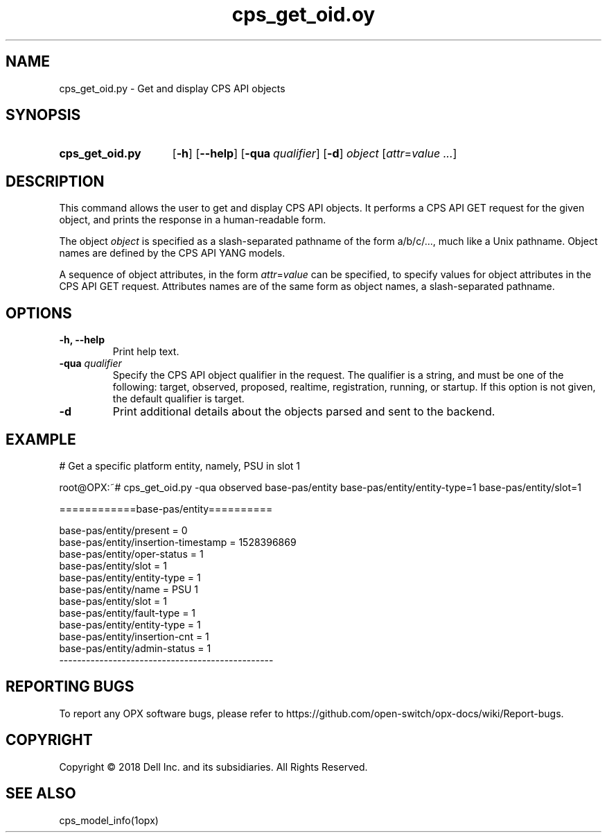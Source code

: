 .TH cps_get_oid.oy "1opx" "2018-06-11" OPX "OPX utilities"
.SH NAME
cps_get_oid.py \- Get and display CPS API objects
.SH SYNOPSIS
.SY cps_get_oid.py
.OP \-h
.OP \-\-help
.OP \-qua qualifier
.OP \-d
.I object
.RI [ attr = value
.IR .\|.\|. ]
.YS
.SH DESCRIPTION
This command allows the user to get and display CPS API objects.  It performs a CPS API GET request for the given object, and prints the response in a human-readable form.
.P
The object \fIobject\fR is specified as a slash-separated pathname of the form a/b/c/..., much like a Unix pathname.  Object names are defined by the CPS API YANG models.
.P
A sequence of object attributes, in the form \fIattr\fR=\fIvalue\fR can be specified, to specify values for object attributes in the CPS API GET request.  Attributes names are of the same form as object names, a slash-separated pathname.
.SH OPTIONS
.TP
.B \-h, \-\-help
Print help text.
.TP
\fB\-qua\fR \fIqualifier\fR
Specify the CPS API object qualifier in the request.  The qualifier is a string, and must be one of the following: target, observed, proposed, realtime, registration, running, or startup.  If this option is not given, the default qualifier is target.
.TP
.B \-d
Print additional details about the objects parsed and sent to the backend.
.SH EXAMPLE
.nf
.eo
# Get a specific platform entity, namely, PSU in slot 1

root@OPX:~# cps_get_oid.py -qua observed base-pas/entity base-pas/entity/entity-type=1 base-pas/entity/slot=1

============base-pas/entity==========

base-pas/entity/present = 0
base-pas/entity/insertion-timestamp = 1528396869
base-pas/entity/oper-status = 1
base-pas/entity/slot = 1
base-pas/entity/entity-type = 1
base-pas/entity/name = PSU 1
base-pas/entity/slot = 1
base-pas/entity/fault-type = 1
base-pas/entity/entity-type = 1
base-pas/entity/insertion-cnt = 1
base-pas/entity/admin-status = 1
------------------------------------------------
.ec
.fi
.SH REPORTING BUGS
To report any OPX software bugs, please refer to https://github.com/open-switch/opx-docs/wiki/Report-bugs.
.SH COPYRIGHT
Copyright \(co 2018 Dell Inc. and its subsidiaries. All Rights Reserved.
.SH SEE ALSO
cps_model_info(1opx)
